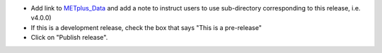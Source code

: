 * Add link to `METplus_Data <https://dtcenter.ucar.edu/dfiles/code/METplus/METplus_Data>`_
  and add a note to instruct users to use sub-directory corresponding to this
  release, i.e. v4.0.0)

* If this is a development release, check the box that says "This is a pre-release"

* Click on "Publish release".
